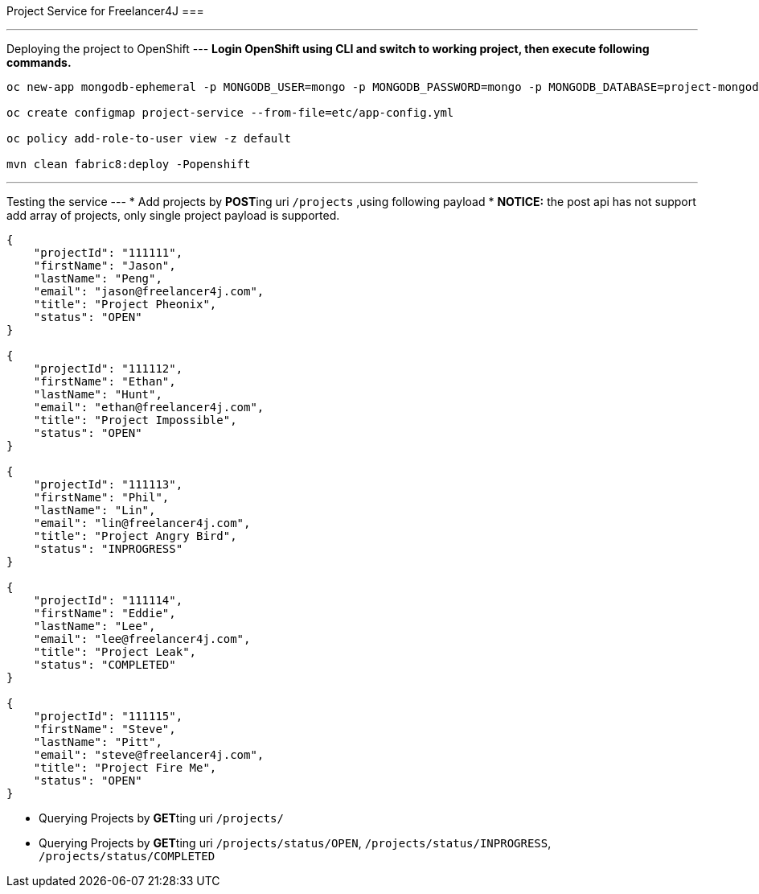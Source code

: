 Project Service for Freelancer4J
===

---
Deploying the project to OpenShift
---
**Login OpenShift using CLI and switch to working project, then execute following commands.**

```
oc new-app mongodb-ephemeral -p MONGODB_USER=mongo -p MONGODB_PASSWORD=mongo -p MONGODB_DATABASE=project-mongodb -p DATABASE_SERVICE_NAME=project-mongodb

oc create configmap project-service --from-file=etc/app-config.yml

oc policy add-role-to-user view -z default

mvn clean fabric8:deploy -Popenshift
```

---
Testing the service
---
* Add projects by **POST**ing uri `/projects` ,using  following payload
    * **NOTICE:** the post api has not support add array of projects, only single project payload is supported.
```
{
    "projectId": "111111",
    "firstName": "Jason",
    "lastName": "Peng",
    "email": "jason@freelancer4j.com",
    "title": "Project Pheonix",
    "status": "OPEN"
}

{
    "projectId": "111112",
    "firstName": "Ethan",
    "lastName": "Hunt",
    "email": "ethan@freelancer4j.com",
    "title": "Project Impossible",
    "status": "OPEN"
}

{
    "projectId": "111113",
    "firstName": "Phil",
    "lastName": "Lin",
    "email": "lin@freelancer4j.com",
    "title": "Project Angry Bird",
    "status": "INPROGRESS"
}

{
    "projectId": "111114",
    "firstName": "Eddie",
    "lastName": "Lee",
    "email": "lee@freelancer4j.com",
    "title": "Project Leak",
    "status": "COMPLETED"
}

{
    "projectId": "111115",
    "firstName": "Steve",
    "lastName": "Pitt",
    "email": "steve@freelancer4j.com",
    "title": "Project Fire Me",
    "status": "OPEN"
}
```
* Querying Projects by **GET**ting uri `/projects/`
* Querying Projects by **GET**ting uri `/projects/status/OPEN`, `/projects/status/INPROGRESS`, `/projects/status/COMPLETED`

